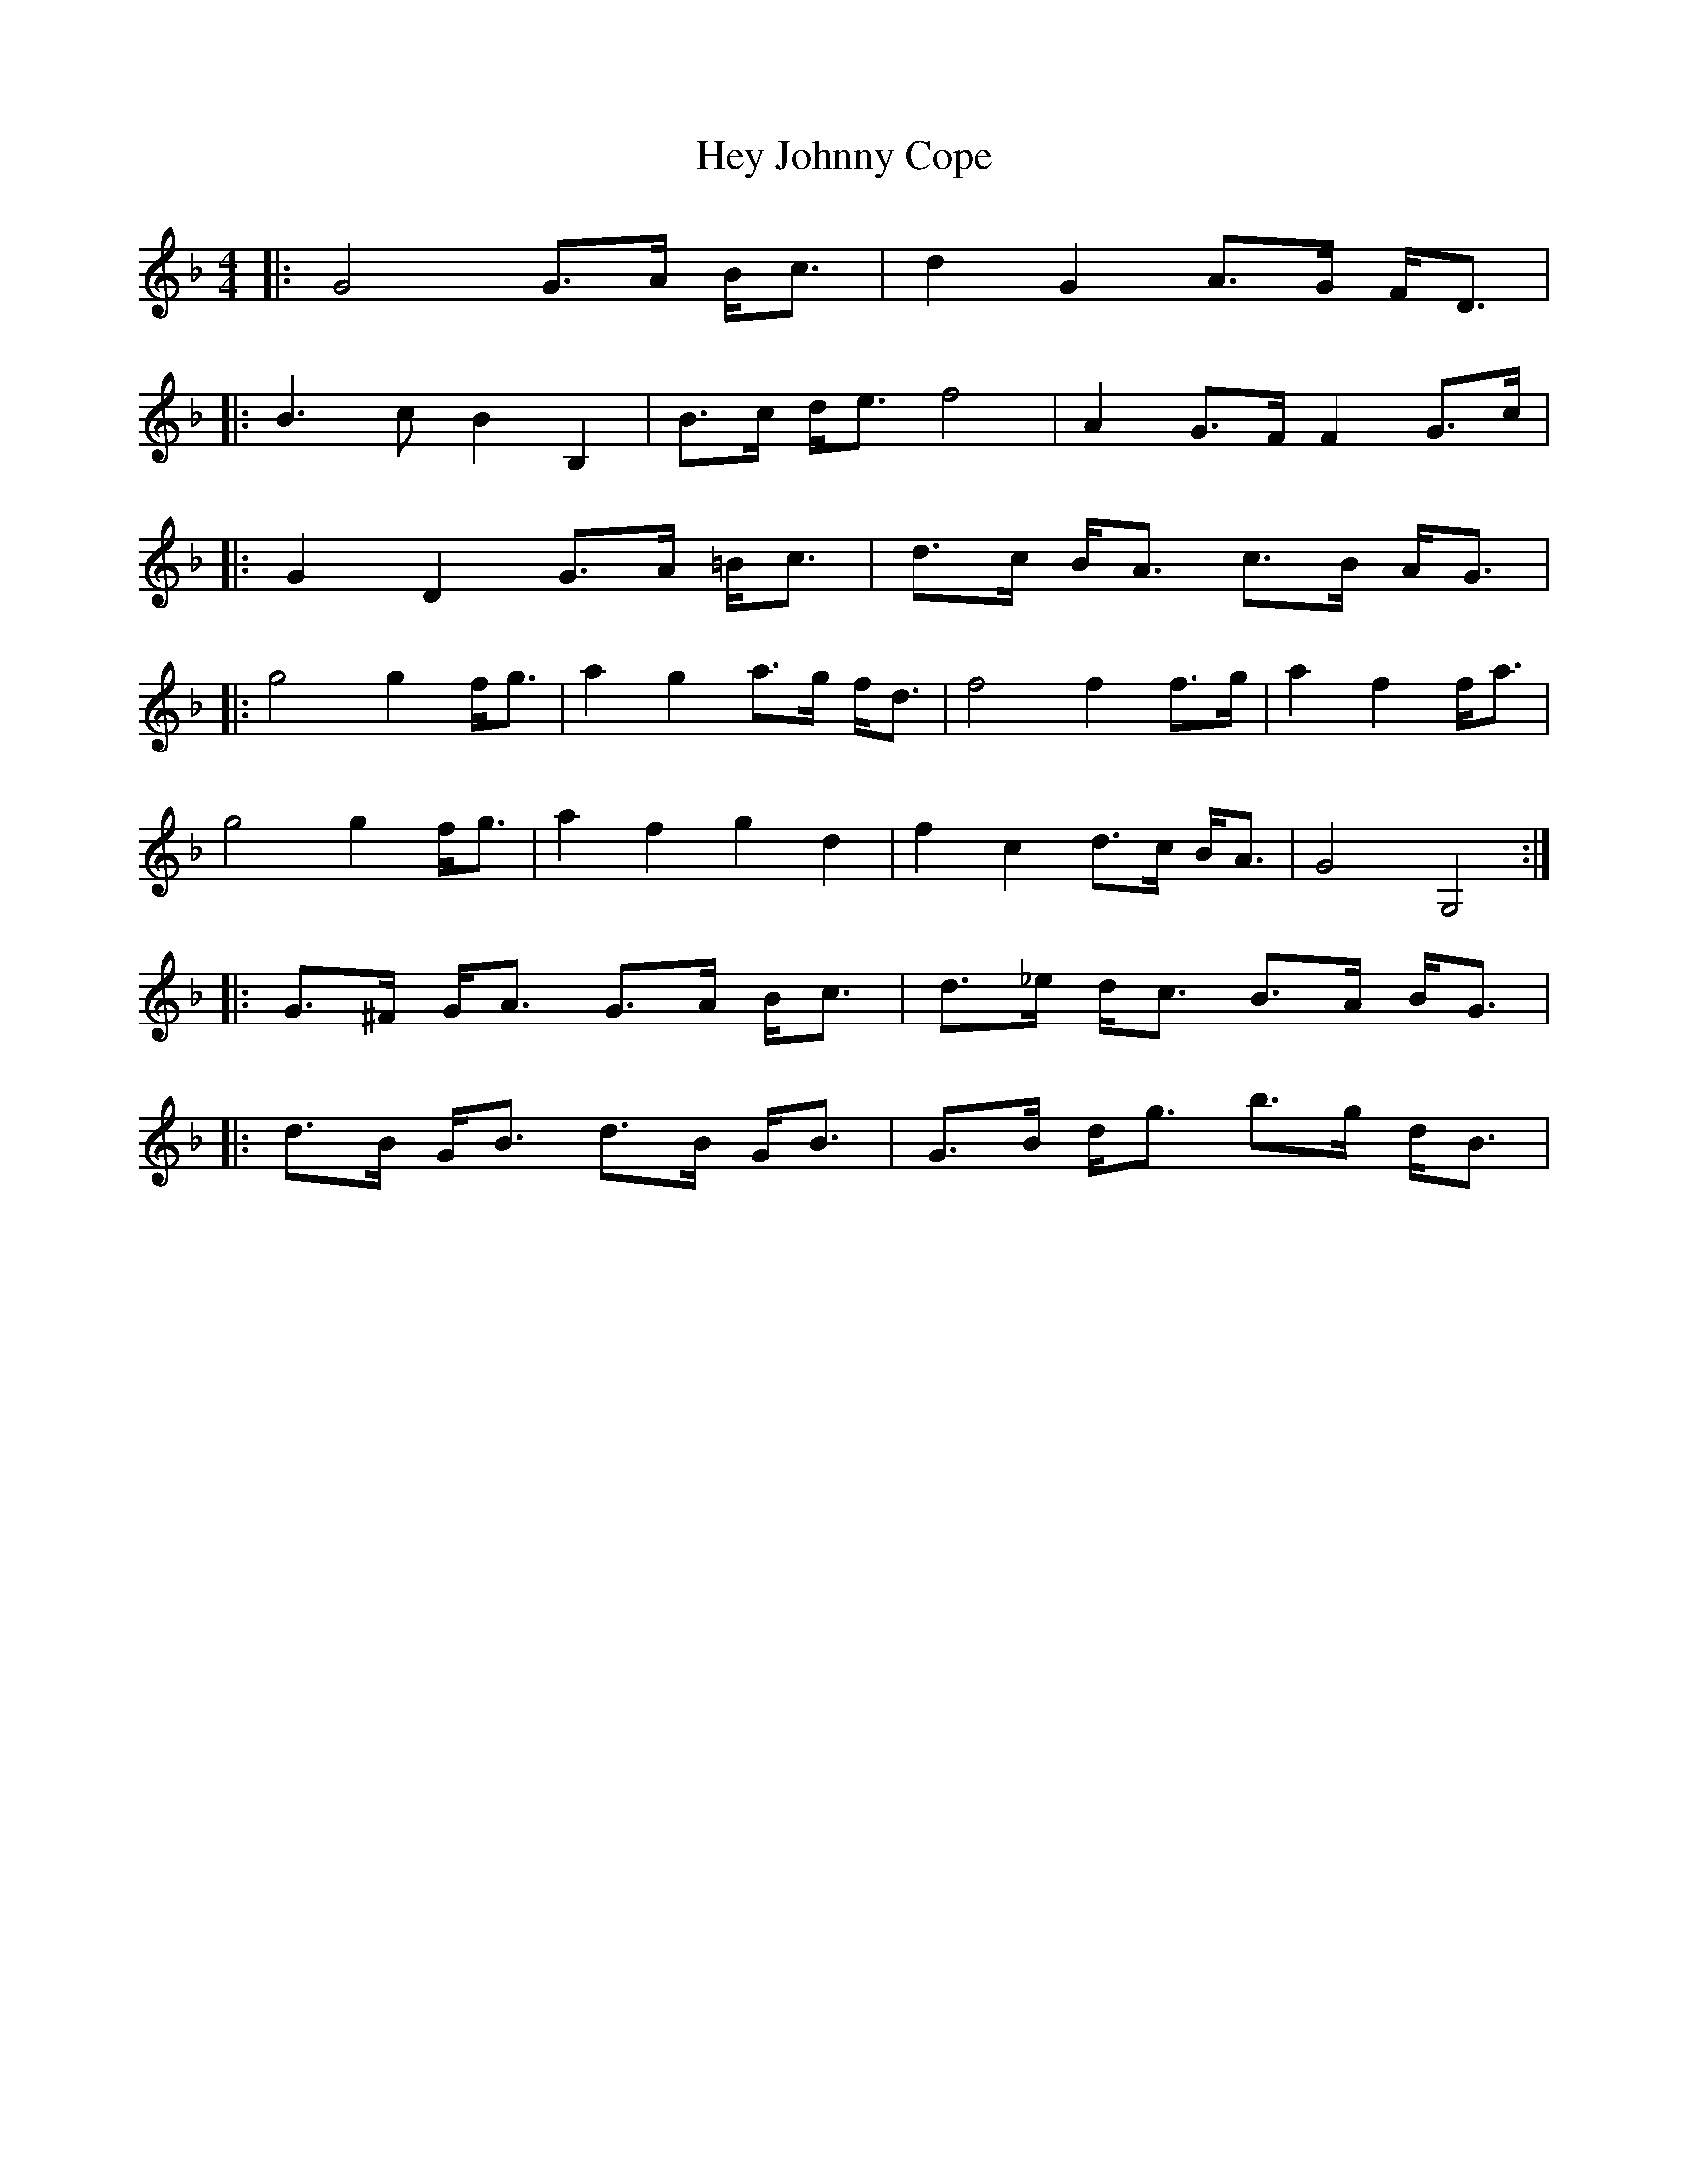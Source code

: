 X: 17305
T: Hey Johnny Cope
R: barndance
M: 4/4
K: Gdorian
|:G4G3/2A/ B/c3/2|d2G2A3/2G/ F/D3/2|
|:B3c B2B,2|B3/2c/ d/e3/2 f4|A2G3/2F/ F2G3/2c/|
|:G2D2G3/2A/ =B/c3/2|d3/2c/ B/A3/2 c3/2B/ A/G3/2|
|:g4g2f/g3/2|a2g2a3/2g/ f/d3/2|f4f2f3/2g/|a2f2f/a3/2|
g4g2f/g3/2|a2f2g2d2|f2c2d3/2c/ B/A3/2|G4G,4:|
|:G3/2^F/ G/A3/2 G3/2A/ B/c3/2|d3/2_e/ d/c3/2 B3/2A/ B/G3/2|
|:d3/2B/ G/B3/2 d3/2B/ G/B3/2|G3/2B/ d/g3/2 b3/2g/ d/B3/2|

